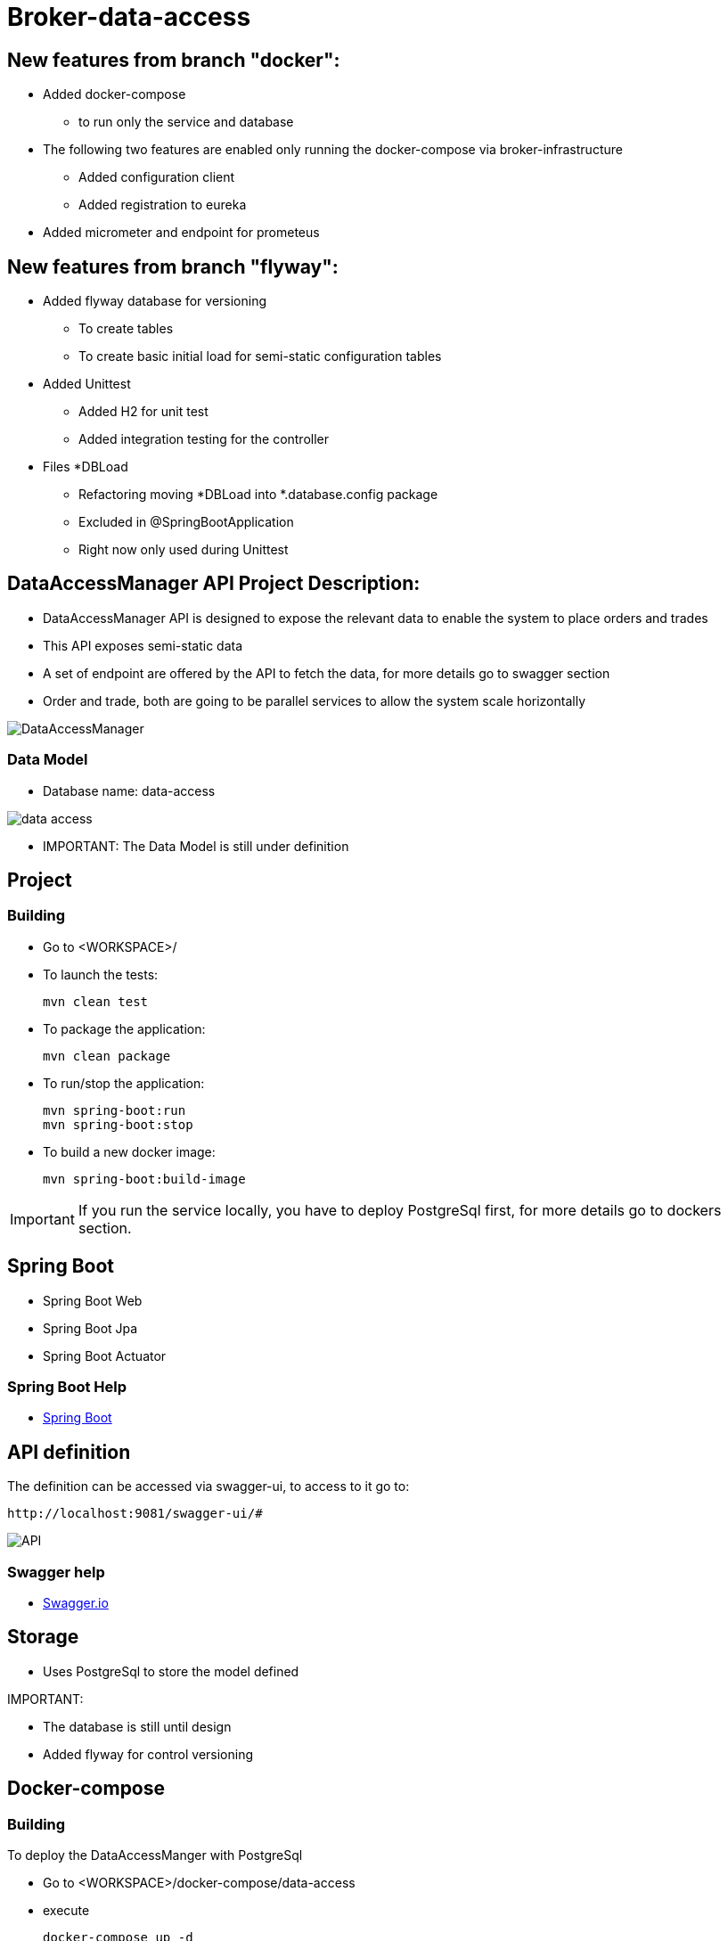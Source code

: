 = Broker-data-access

== New features from branch "docker":

* Added docker-compose
- to run only the service and database
* The following two features are enabled only running the docker-compose via broker-infrastructure
- Added configuration client
- Added registration to eureka
* Added micrometer and endpoint for prometeus

== New features from branch "flyway":

* Added flyway database for versioning
- To create tables
- To create basic initial load for semi-static configuration tables
* Added Unittest
- Added H2 for unit test
- Added integration testing for the controller
* Files *DBLoad
- Refactoring moving *DBLoad into *.database.config package
- Excluded in @SpringBootApplication
- Right now only used during Unittest

== DataAccessManager API Project Description:

* DataAccessManager API is designed to expose the relevant data to enable the system to place orders and trades
* This API exposes semi-static data
* A set of endpoint are offered by the API to fetch the data, for more details go to swagger section
* Order and trade, both are going to be parallel services to allow the system scale horizontally

image::doc/DataAccessManager.PNG[]

=== Data Model

* Database name: data-access

image::doc/data_access.png[]

* IMPORTANT: The Data Model is still under definition

== Project

=== Building

* Go to <WORKSPACE>/

* To launch the tests:

    mvn clean test

* To package the application:

    mvn clean package

* To run/stop the application:

    mvn spring-boot:run
    mvn spring-boot:stop

* To build a new docker image:

    mvn spring-boot:build-image

IMPORTANT: If you run the service locally, you have to deploy PostgreSql first, for more details go to dockers section.

== Spring Boot

* Spring Boot Web
* Spring Boot Jpa
* Spring Boot Actuator

=== Spring Boot Help

* https://spring.io/projects/spring-boot[Spring Boot]

== API definition

The definition can be accessed via swagger-ui, to access to it go to:

    http://localhost:9081/swagger-ui/#

image::doc/API.PNG[]

=== Swagger help

* https://swagger.io/[Swagger.io]

== Storage

* Uses PostgreSql to store the model defined

IMPORTANT:

* The database is still until design
* Added flyway for control versioning

== Docker-compose

=== Building

To deploy the DataAccessManger with PostgreSql

* Go to <WORKSPACE>/docker-compose/data-access
* execute

    docker-compose up -d

To deploy only PostgreSql

* Go to <WORKSPACE>/docker-compose/postgresql
* execute

    docker-compose up -d

=== Docker Help

* https://docs.docker.com/[Docker.com]